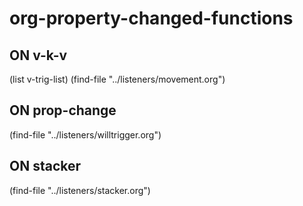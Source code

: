 #+TODO: ON
* org-property-changed-functions
** ON v-k-v
(list v-trig-list)
(find-file "../listeners/movement.org")
** ON prop-change                                                          
(find-file "../listeners/willtrigger.org")
** ON stacker
(find-file "../listeners/stacker.org")

